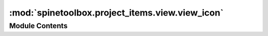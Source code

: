:mod:`spinetoolbox.project_items.view.view_icon`
================================================

.. py:module:: spinetoolbox.project_items.view.view_icon

.. autoapi-nested-parse::

   Module for view icon class.

   :authors: M. Marin (KTH), P. Savolainen (VTT)
   :date:   4.4.2018



Module Contents
---------------

.. py:class:: ViewIcon(toolbox, x, y, w, h, name)

   Bases: :class:`spinetoolbox.graphics_items.ProjectItemIcon`

   View icon for the Design View.

   :param toolbox: QMainWindow instance
   :type toolbox: ToolBoxUI
   :param x: Icon x coordinate
   :type x: float
   :param y: Icon y coordinate
   :type y: float
   :param w: Width of background rectangle
   :type w: float
   :param h: Height of background rectangle
   :type h: float
   :param name: Item name
   :type name: str


